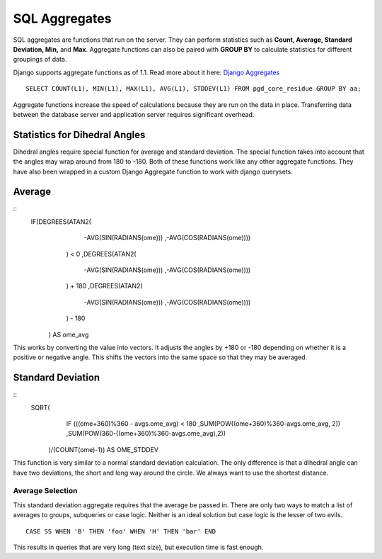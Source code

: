 **************
SQL Aggregates
**************

SQL aggregates are functions that run on the server. They can perform statistics such as **Count, Average, Standard Deviation, Min,** and **Max**. Aggregate functions can also be paired with **GROUP BY** to calculate statistics for different groupings of data.

Django supports aggregate functions as of 1.1. Read more about it here: `Django Aggregates <https://docs.djangoproject.com/en/dev/topics/db/aggregation/>`_ ::

    SELECT COUNT(L1), MIN(L1), MAX(L1), AVG(L1), STDDEV(L1) FROM pgd_core_residue GROUP BY aa;

Aggregate functions increase the speed of calculations because they are run on the data in place. Transferring data between the database server and application server requires significant overhead.

------------------------------
Statistics for Dihedral Angles
------------------------------

.. .. image:: directional_average.png

Dihedral angles require special function for average and standard deviation. The special function takes into account that the angles may wrap around from 180 to -180. Both of these functions work like any other aggregate functions. They have also been wrapped in a custom Django Aggregate function to work with django querysets.

-------
Average
-------
::
    IF(DEGREES(ATAN2(
                    -AVG(SIN(RADIANS(ome)))
                    ,-AVG(COS(RADIANS(ome))))

                ) < 0
                ,DEGREES(ATAN2(

                    -AVG(SIN(RADIANS(ome)))
                    ,-AVG(COS(RADIANS(ome))))

                ) + 180
                ,DEGREES(ATAN2(

                    -AVG(SIN(RADIANS(ome)))
                    ,-AVG(COS(RADIANS(ome))))

                ) - 180

            ) AS ome_avg

This works by converting the value into vectors. It adjusts the angles by +180 or -180 depending on whether it is a positive or negative angle. This shifts the vectors into the same space so that they may be averaged.

------------------
Standard Deviation
------------------
::
    SQRT(
            IF (((ome+360)%360 - avgs.ome_avg) < 180
            ,SUM(POW((ome+360)%360-avgs.ome_avg, 2))
            ,SUM(POW(360-((ome+360)%360-avgs.ome_avg),2))

        )/(COUNT(ome)-1))
        AS OME_STDDEV

This function is very similar to a normal standard deviation calculation. The only difference is that a dihedral angle can have two deviations, the short and long way around the circle. We always want to use the shortest distance.

^^^^^^^^^^^^^^^^^
Average Selection
^^^^^^^^^^^^^^^^^

This standard deviation aggregate requires that the average be passed in. There are only two ways to match a list of averages to groups, subqueries or case logic. Neither is an ideal solution but case logic is the lesser of two evils. ::

    CASE SS WHEN 'B' THEN 'foo' WHEN 'H' THEN 'bar' END

This results in queries that are very long (text size), but execution time is fast enough.
